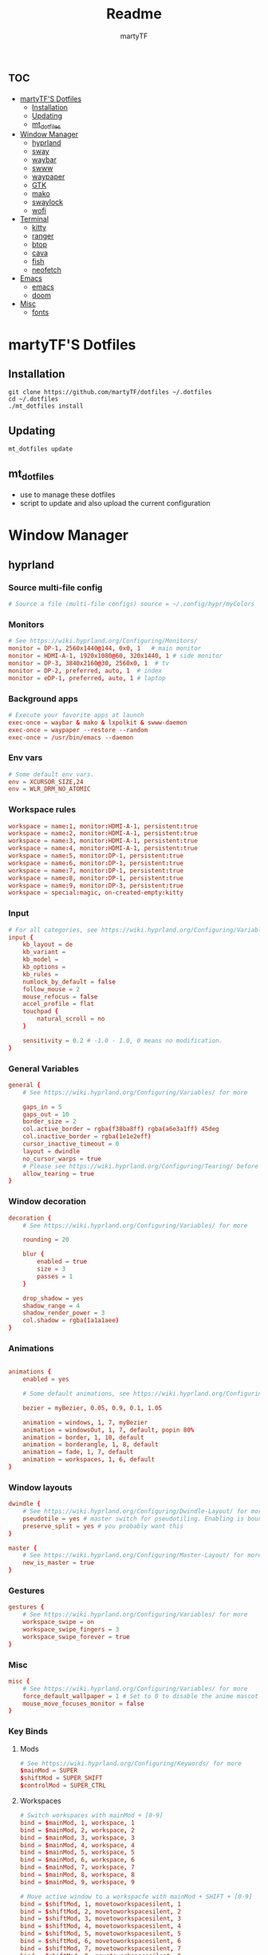 #+title: Readme
#+author: martyTF
#+description: The orgmode document to tangle every part of martyTF's dotfiles

* :toc:
- [[#martytfs-dotfiles][martyTF'S Dotfiles]]
  - [[#installation][Installation]]
  - [[#updating][Updating]]
  - [[#mt_dotfiles][mt_dotfiles]]
- [[#window-manager][Window Manager]]
  - [[#hyprland][hyprland]]
  - [[#sway][sway]]
  - [[#waybar][waybar]]
  - [[#swww][swww]]
  - [[#waypaper][waypaper]]
  - [[#gtk][GTK]]
  - [[#mako][mako]]
  - [[#swaylock][swaylock]]
  - [[#wofi][wofi]]
- [[#terminal][Terminal]]
  - [[#kitty][kitty]]
  - [[#ranger][ranger]]
  - [[#btop][btop]]
  - [[#cava][cava]]
  - [[#fish][fish]]
  - [[#neofetch][neofetch]]
- [[#emacs][Emacs]]
  - [[#emacs-1][emacs]]
  - [[#doom][doom]]
- [[#misc][Misc]]
  - [[#fonts][fonts]]

* martyTF'S Dotfiles

** Installation

#+name: dotfiles installation
#+begin_src shell
git clone https://github.com/martyTF/dotfiles ~/.dotfiles
cd ~/.dotfiles
./mt_dotfiles install
#+end_src
** Updating
#+name: dotfiles updating
#+begin_src shell
mt_dotfiles update
#+end_src
** mt_dotfiles
- use to manage these dotfiles
- script to update and also upload the current configuration

* Window Manager

** hyprland
*** Source multi-file config
#+name: dotfiles hypr_source
#+begin_src conf :tangle .config/hypr/hyprland.conf
# Source a file (multi-file configs) source = ~/.config/hypr/myColors
#+end_src
*** Monitors
#+name: dotfiles hypr_monitors
#+begin_src conf :tangle .config/hypr/hyprland.conf
# See https://wiki.hyprland.org/Configuring/Monitors/
monitor = DP-1, 2560x1440@144, 0x0, 1   # main monitor
monitor = HDMI-A-1, 1920x1080@60, 320x1440, 1 # side monitor
monitor = DP-3, 3840x2160@30, 2560x0, 1  # tv
monitor = DP-2, preferred, auto, 1  # index
monitor = eDP-1, preferred, auto, 1 # laptop
#+end_src
*** Background apps
#+name: dotfiles hypr_backgroundapps
#+begin_src conf :tangle .config/hypr/hyprland.conf
# Execute your favorite apps at launch
exec-once = waybar & mako & lxpolkit & swww-daemon
exec-once = waypaper --restore --random
exec-once = /usr/bin/emacs --daemon
#+end_src
*** Env vars
#+name: dotfiles hypr_envvars
#+begin_src conf :tangle .config/hypr/hyprland.conf
# Some default env vars.
env = XCURSOR_SIZE,24
env = WLR_DRM_NO_ATOMIC
#+end_src
*** Workspace rules
#+name: dotfiles hypr_workspaces
#+begin_src conf :tangle .config/hypr/hyprland.conf
workspace = name:1, monitor:HDMI-A-1, persistent:true
workspace = name:2, monitor:HDMI-A-1, persistent:true
workspace = name:3, monitor:HDMI-A-1, persistent:true
workspace = name:4, monitor:HDMI-A-1, persistent:true
workspace = name:5, monitor:DP-1, persistent:true
workspace = name:6, monitor:DP-1, persistent:true
workspace = name:7, monitor:DP-1, persistent:true
workspace = name:8, monitor:DP-1, persistent:true
workspace = name:9, monitor:DP-3, persistent:true
workspace = special:magic, on-created-empty:kitty
#+end_src
*** Input
#+name: dotfiles hypr_input
#+begin_src conf :tangle .config/hypr/hyprland.conf
# For all categories, see https://wiki.hyprland.org/Configuring/Variables/
input {
    kb_layout = de
    kb_variant =
    kb_model =
    kb_options =
    kb_rules =
    numlock_by_default = false
    follow_mouse = 2
    mouse_refocus = false
    accel_profile = flat
    touchpad {
        natural_scroll = no
    }

    sensitivity = 0.2 # -1.0 - 1.0, 0 means no modification.
}
#+end_src
*** General Variables
#+name: dotfiles hypr_general
#+begin_src conf :tangle .config/hypr/hyprland.conf
general {
    # See https://wiki.hyprland.org/Configuring/Variables/ for more

    gaps_in = 5
    gaps_out = 10
    border_size = 2
    col.active_border = rgba(f38ba8ff) rgba(a6e3a1ff) 45deg
    col.inactive_border = rgba(1e1e2eff)
    cursor_inactive_timeout = 0
    layout = dwindle
    no_cursor_warps = true
    # Please see https://wiki.hyprland.org/Configuring/Tearing/ before you turn this on
    allow_tearing = true
}
#+end_src
*** Window decoration
#+name: dotfiles hypr_decoration
#+begin_src conf :tangle .config/hypr/hyprland.conf
decoration {
    # See https://wiki.hyprland.org/Configuring/Variables/ for more

    rounding = 20

    blur {
        enabled = true
        size = 3
        passes = 1
    }

    drop_shadow = yes
    shadow_range = 4
    shadow_render_power = 3
    col.shadow = rgba(1a1a1aee)
}
#+end_src
*** Animations
#+name: dotfiles hypr_animations
#+begin_src conf :tangle .config/hypr/hyprland.conf

animations {
    enabled = yes

    # Some default animations, see https://wiki.hyprland.org/Configuring/Animations/ for more

    bezier = myBezier, 0.05, 0.9, 0.1, 1.05

    animation = windows, 1, 7, myBezier
    animation = windowsOut, 1, 7, default, popin 80%
    animation = border, 1, 10, default
    animation = borderangle, 1, 8, default
    animation = fade, 1, 7, default
    animation = workspaces, 1, 6, default
}
#+end_src
*** Window layouts
#+name: dotfiles hypr_layouts
#+begin_src conf :tangle .config/hypr/hyprland.conf
dwindle {
    # See https://wiki.hyprland.org/Configuring/Dwindle-Layout/ for more
    pseudotile = yes # master switch for pseudotiling. Enabling is bound to mainMod + P in the keybinds section below
    preserve_split = yes # you probably want this
}

master {
    # See https://wiki.hyprland.org/Configuring/Master-Layout/ for more
    new_is_master = true
}
#+end_src
*** Gestures
#+name: dotfiles hypr_gestures
#+begin_src conf :tangle .config/hypr/hyprland.conf
gestures {
    # See https://wiki.hyprland.org/Configuring/Variables/ for more
    workspace_swipe = on
    workspace_swipe_fingers = 3
    workspace_swipe_forever = true
}
#+end_src
*** Misc
#+name: dotfiles hypr_misc
#+begin_src conf :tangle .config/hypr/hyprland.conf
misc {
    # See https://wiki.hyprland.org/Configuring/Variables/ for more
    force_default_wallpaper = 1 # Set to 0 to disable the anime mascot wallpapers
    mouse_move_focuses_monitor = false
}
#+end_src
*** Key Binds
**** Mods
#+name: dotfiles hypr_binds_mods
#+begin_src conf :tangle .config/hypr/hyprland.conf
# See https://wiki.hyprland.org/Configuring/Keywords/ for more
$mainMod = SUPER
$shiftMod = SUPER_SHIFT
$controlMod = SUPER_CTRL
#+end_src

**** Workspaces
#+name: dotfiles hypr_binds_workspaces
#+begin_src conf :tangle .config/hypr/hyprland.conf
# Switch workspaces with mainMod + [0-9]
bind = $mainMod, 1, workspace, 1
bind = $mainMod, 2, workspace, 2
bind = $mainMod, 3, workspace, 3
bind = $mainMod, 4, workspace, 4
bind = $mainMod, 5, workspace, 5
bind = $mainMod, 6, workspace, 6
bind = $mainMod, 7, workspace, 7
bind = $mainMod, 8, workspace, 8
bind = $mainMod, 9, workspace, 9

# Move active window to a workspacfe with mainMod + SHIFT + [0-9]
bind = $shiftMod, 1, movetoworkspacesilent, 1
bind = $shiftMod, 2, movetoworkspacesilent, 2
bind = $shiftMod, 3, movetoworkspacesilent, 3
bind = $shiftMod, 4, movetoworkspacesilent, 4
bind = $shiftMod, 5, movetoworkspacesilent, 5
bind = $shiftMod, 6, movetoworkspacesilent, 6
bind = $shiftMod, 7, movetoworkspacesilent, 7
bind = $shiftMod, 8, movetoworkspacesilent, 8
bind = $shiftMod, 9, movetoworkspacesilent, 9
bind = $shiftMod, 0, movetoworkspacesilent, 10

# Example special workspace (scratchpad)
bind = $mainMod, S, togglespecialworkspace, magic
bind = $mainMod SHIFT, S, movetoworkspace, special:magic

# Scroll through existing workspaces with mainMod + scroll
bind = $mainMod, mouse_down, workspace, m+1
bind = $mainMod, mouse_up, workspace, m-1
bind = $controlMod, right, workspace, m+1
bind = $controlMod, left, workspace, m-1
#+end_src

**** Windows
#+name: dotfiles hypr_binds_windows
#+begin_src conf :tangle .config/hypr/hyprland.conf
# Move focus with mainMod + arrow keys
bind = $mainMod, left, movefocus, l
bind = $mainMod, right, movefocus, r
bind = $mainMod, up, movefocus, u
bind = $mainMod, down, movefocus, d

# Move window in workspace layout
bind = $shiftMod, right, movewindow, r
bind = $shiftMod, left, movewindow, l
bind = $shiftMod, up, movewindow, u
bind = $shiftMod, down, movewindow, d

# Move/resize windows with mainMod + LMB/RMB and dragging
bindm = $mainMod, mouse:272, movewindow
bindm = $mainMod, mouse:273, resizewindow
#+end_src

**** Audio
#+name: dotfiles hypr_binds_audio
#+begin_src conf :tangle .config/hypr/hyprland.conf
# Audio control
binde = , XF86AudioRaiseVolume, exec, wpctl set-volume -l 1.5 @DEFAULT_AUDIO_SINK@ 5%+
bindl = , XF86AudioLowerVolume, exec, wpctl set-volume @DEFAULT_AUDIO_SINK@ 5%-
bind = $mainMod, j, exec, playerctl previous
bind = $mainMod, k, exec, playerctl play-pause
bind = $mainMod, l, exec, playerctl next
#+end_src

**** General binds
#+name: dotfiles hypr_binds_general
#+begin_src conf :tangle .config/hypr/hyprland.conf
# Example binds, see https://wiki.hyprland.org/Configuring/Binds/ for more
bind = $mainMod, return, exec, kitty
bind = $shiftMod, Q, killactive,
bind = $mainMod, O, exec, firefox
bind = $mainMod, G, togglefloating,
bind = $mainMod, D, exec, wofi --show drun
bind = $shiftMod, D, exec, wofi --show run
bind = $mainMod, H, pseudo, # dwindle
bind = $mainMod, U, togglesplit, # dwindle
bind = $mainMod, F, fullscreen, 0
bind = $shiftMod, F, fullscreen, 1
bind = $controlMod, F, fakefullscreen
bind = $mainMod, P, exec, /home/marty/.config/waybar/scripts/power-menu-hypr.sh
bind = $mainMod, Y, exec, flatpak run it.mijorus.collector
bind = $shiftMod, return, exec, kitty --class kitty-floating
bind = $shiftMod, E, exec, emacsclient -c -a 'emacs'
bind = $shiftMod, B, exec, waypaper --restore --random
bind = $shiftMod, W, exec, killall waybar; waybar
bind = $shiftMod, C, exec, hyprctrl dispatch reload
#+end_src

**** Screenshot
#+name: dotfiles hypr_binds_screenshot
#+begin_src conf :tangle .config/hypr/hyprland.conf
# Screenshot
bind = ,print, exec, grimshot copy area
bind = shift, print, exec, grimshot save area
#+end_src

*** Autolaunch windows
#+name: dotfiles hypr_autolaunch
#+begin_src conf :tangle .config/hypr/hyprland.conf
# Autolaunch windows
exec-once = [workspace 1 silent] firefox
exec-once = [workspace 2 silent] flatpak run com.logseq.Logseq
exec-once = [workspace 3 silent] flatpak run hu.kramo.Cartridges
exec-once = [workspace 3 silent] steam
exec-once = [workspace 4 silent] feishin
exec-once = [workspace 6 silent] flatpak run org.signal.Signal
exec-once = [workspace 6 silent] flatpak run org.telegram.desktop
exec-once = [workspace 7 silent] flatpak run io.gitlab.news_flash.NewsFlash
exec-once = [workspace 8 silent] sleep 2; emacsclient -c -a 'emacs'
exec-once = [workspace 9 silent] kitty -e btop
exec-once = [workspace 9 silent] kitty -e cava
exec-once = [workspace 9 silent] kitty -e asciiquarium -t
#+end_src

*** Window Rules
**** Floating windows
#+name: dotfiles hypr_windows_floating
#+begin_src conf :tangle .config/hypr/hyprland.conf
# Floating windows

windowrulev2 = float, class:^(kitty-floating)$
windowrulev2 = float, class:^(gtkthememanager)$
windowrulev2 = float, class:^(waypaper)$
windowrulev2 = float, title:^(Steam Settings)$, class:^(steam)$
windowrulev2 = float, class:^(org.gnome.Nautilus)$
windowrulev2 = float, title:^(Smile)$, class:^(it.mijorus.smile)$
windowrulev2 = float, class:^(nm-connection-editor)$
windowrulev2 = float, class:^(org.gnome.Weather)$
windowrulev2 = float, class:^(pavucontrol)$
windowrulev2 = float, class:^(org.gnome.Calculator)$
windowrulev2 = float, title:^(Picture-in-Picture)$, class:^(firefox)$
windowrulev2 = size 768 423, title:^(Picture-in-Picture)$, class:^(firefox)$
#+end_src

**** Transparent windows
#+name: dotfiles hypr_windows_transparent
#+begin_src conf :tangle .config/hypr/hyprland.conf
# Transparent windows

windowrulev2 = opacity 0.95, class:^(kitty)$
windowrulev2 = opacity 0.95, class:^(Emacs)$
windowrulev2 = opacity 0.95, class:^(kitty-floating)$
#+end_src

**** Video games
#+name: dotfiles hypr_windows_games
#+begin_src conf :tangle .config/hypr/hyprland.conf
# Video games

windowrulev2 = immediate, class:^(.*steam_app.*)$
windowrulev2 = workspace 5, class:^(.*steam_app.*)$
windowrulev2 = nofullscreenrequest, class:^(.*steam_app.*)$
windowrulev2 = tile, class:^(.*steam_app.*)$
#+end_src

** sway
** waybar
** swww
** waypaper
** GTK
*** GTK 3.0
*** GTK 4.0
** mako
** swaylock
** wofi


* Terminal
** kitty
** ranger
** btop
** cava
** fish
** neofetch

* Emacs
** emacs
** doom

* Misc
** fonts
